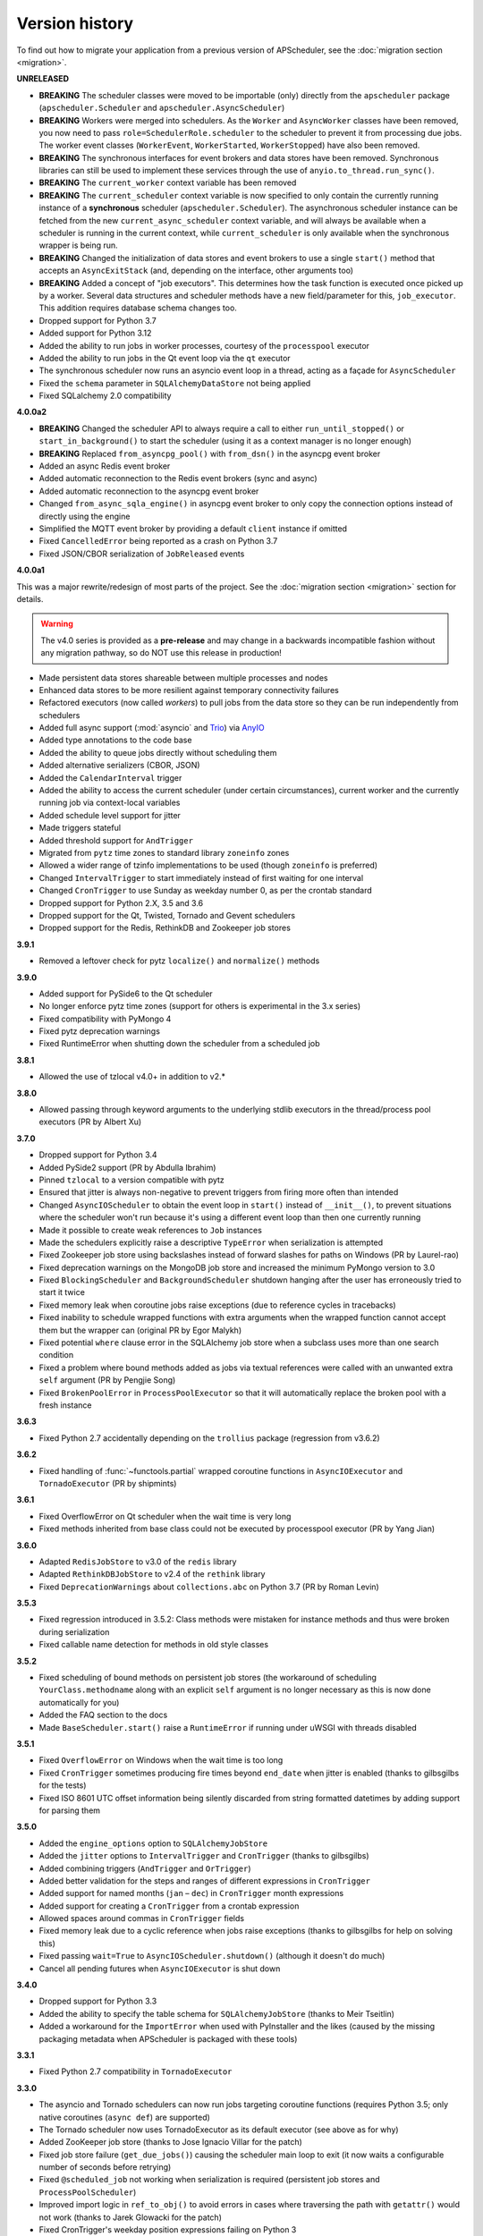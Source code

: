 Version history
===============

To find out how to migrate your application from a previous version of
APScheduler, see the :doc:`migration section <migration>`.

**UNRELEASED**

- **BREAKING** The scheduler classes were moved to be importable (only) directly from
  the ``apscheduler`` package (``apscheduler.Scheduler`` and
  ``apscheduler.AsyncScheduler``)
- **BREAKING** Workers were merged into schedulers. As the ``Worker`` and
  ``AsyncWorker`` classes have been removed, you now need to pass
  ``role=SchedulerRole.scheduler`` to the scheduler to prevent it from processing due
  jobs. The worker event classes (``WorkerEvent``, ``WorkerStarted``, ``WorkerStopped``)
  have also been removed.
- **BREAKING** The synchronous interfaces for event brokers and data stores have been
  removed. Synchronous libraries can still be used to implement these services through
  the use of ``anyio.to_thread.run_sync()``.
- **BREAKING** The ``current_worker`` context variable has been removed
- **BREAKING** The ``current_scheduler`` context variable is now specified to only
  contain the currently running instance of a **synchronous** scheduler
  (``apscheduler.Scheduler``). The asynchronous scheduler instance can be fetched from
  the new ``current_async_scheduler`` context variable, and will always be available
  when a scheduler is running in the current context, while ``current_scheduler`` is
  only available when the synchronous wrapper is being run.
- **BREAKING** Changed the initialization of data stores and event brokers to use a
  single ``start()`` method that accepts an ``AsyncExitStack`` (and, depending on the
  interface, other arguments too)
- **BREAKING** Added a concept of "job executors". This determines how the task function
  is executed once picked up by a worker. Several data structures and scheduler methods
  have a new field/parameter for this, ``job_executor``. This addition requires database
  schema changes too.
- Dropped support for Python 3.7
- Added support for Python 3.12
- Added the ability to run jobs in worker processes, courtesy of the ``processpool``
  executor
- Added the ability to run jobs in the Qt event loop via the ``qt`` executor
- The synchronous scheduler now runs an asyncio event loop in a thread, acting as a
  façade for ``AsyncScheduler``
- Fixed the ``schema`` parameter in ``SQLAlchemyDataStore`` not being applied
- Fixed SQLalchemy 2.0 compatibility

**4.0.0a2**

- **BREAKING** Changed the scheduler API to always require a call to either
  ``run_until_stopped()`` or ``start_in_background()`` to start the scheduler (using it
  as a context manager is no longer enough)
- **BREAKING** Replaced ``from_asyncpg_pool()`` with ``from_dsn()`` in the asyncpg event
  broker
- Added an async Redis event broker
- Added automatic reconnection to the Redis event brokers (sync and async)
- Added automatic reconnection to the asyncpg event broker
- Changed ``from_async_sqla_engine()`` in asyncpg event broker to only copy the
  connection options instead of directly using the engine
- Simplified the MQTT event broker by providing a default ``client`` instance if omitted
- Fixed ``CancelledError`` being reported as a crash on Python 3.7
- Fixed JSON/CBOR serialization of ``JobReleased`` events

**4.0.0a1**

This was a major rewrite/redesign of most parts of the project. See the
:doc:`migration section <migration>` section for details.

.. warning:: The v4.0 series is provided as a **pre-release** and may change in a
   backwards incompatible fashion without any migration pathway, so do NOT use this
   release in production!

- Made persistent data stores shareable between multiple processes and nodes
- Enhanced data stores to be more resilient against temporary connectivity failures
- Refactored executors (now called *workers*) to pull jobs from the data store so they
  can be run independently from schedulers
- Added full async support (:mod:`asyncio` and Trio_) via AnyIO_
- Added type annotations to the code base
- Added the ability to queue jobs directly without scheduling them
- Added alternative serializers (CBOR, JSON)
- Added the ``CalendarInterval`` trigger
- Added the ability to access the current scheduler (under certain circumstances),
  current worker and the currently running job via context-local variables
- Added schedule level support for jitter
- Made triggers stateful
- Added threshold support for ``AndTrigger``
- Migrated from ``pytz`` time zones to standard library ``zoneinfo`` zones
- Allowed a wider range of tzinfo implementations to be used (though ``zoneinfo`` is
  preferred)
- Changed ``IntervalTrigger`` to start immediately instead of first waiting for one
  interval
- Changed ``CronTrigger`` to use Sunday as weekday number 0, as per the crontab standard
- Dropped support for Python 2.X, 3.5 and 3.6
- Dropped support for the Qt, Twisted, Tornado and Gevent schedulers
- Dropped support for the Redis, RethinkDB and Zookeeper job stores

.. _Trio: https://pypi.org/project/trio/
.. _AnyIO: https://github.com/agronholm/anyio

**3.9.1**

* Removed a leftover check for pytz ``localize()`` and ``normalize()`` methods

**3.9.0**

- Added support for PySide6 to the Qt scheduler
- No longer enforce pytz time zones (support for others is experimental in the 3.x series)
- Fixed compatibility with PyMongo 4
- Fixed pytz deprecation warnings
- Fixed RuntimeError when shutting down the scheduler from a scheduled job

**3.8.1**

- Allowed the use of tzlocal v4.0+ in addition to v2.*

**3.8.0**

- Allowed passing through keyword arguments to the underlying stdlib executors in the
  thread/process pool executors (PR by Albert Xu)

**3.7.0**

- Dropped support for Python 3.4
- Added PySide2 support (PR by Abdulla Ibrahim)
- Pinned ``tzlocal`` to a version compatible with pytz
- Ensured that jitter is always non-negative to prevent triggers from firing more often than
  intended
- Changed ``AsyncIOScheduler`` to obtain the event loop in ``start()`` instead of ``__init__()``,
  to prevent situations where the scheduler won't run because it's using a different event loop
  than then one currently running
- Made it possible to create weak references to ``Job`` instances
- Made the schedulers explicitly raise a descriptive ``TypeError`` when serialization is attempted
- Fixed Zookeeper job store using backslashes instead of forward slashes for paths
  on Windows (PR by Laurel-rao)
- Fixed deprecation warnings on the MongoDB job store and increased the minimum PyMongo
  version to 3.0
- Fixed ``BlockingScheduler`` and ``BackgroundScheduler`` shutdown hanging after the user has
  erroneously tried to start it twice
- Fixed memory leak when coroutine jobs raise exceptions (due to reference cycles in tracebacks)
- Fixed inability to schedule wrapped functions with extra arguments when the wrapped function
  cannot accept them but the wrapper can (original PR by Egor Malykh)
- Fixed potential ``where`` clause error in the SQLAlchemy job store when a subclass uses more than
  one search condition
- Fixed a problem where bound methods added as jobs via textual references were called with an
  unwanted extra ``self`` argument (PR by Pengjie Song)
- Fixed ``BrokenPoolError`` in ``ProcessPoolExecutor`` so that it will automatically replace the
  broken pool with a fresh instance

**3.6.3**

- Fixed Python 2.7 accidentally depending on the ``trollius`` package (regression from v3.6.2)

**3.6.2**

- Fixed handling of :func:`~functools.partial` wrapped coroutine functions in ``AsyncIOExecutor``
  and ``TornadoExecutor`` (PR by shipmints)

**3.6.1**

- Fixed OverflowError on Qt scheduler when the wait time is very long
- Fixed methods inherited from base class could not be executed by processpool executor
  (PR by Yang Jian)

**3.6.0**

- Adapted ``RedisJobStore`` to v3.0 of the ``redis`` library
- Adapted ``RethinkDBJobStore`` to v2.4 of the ``rethink`` library
- Fixed ``DeprecationWarnings`` about ``collections.abc`` on Python 3.7 (PR by Roman Levin)

**3.5.3**

- Fixed regression introduced in 3.5.2: Class methods were mistaken for instance methods and thus
  were broken during serialization
- Fixed callable name detection for methods in old style classes

**3.5.2**

- Fixed scheduling of bound methods on persistent job stores (the workaround of scheduling
  ``YourClass.methodname`` along with an explicit ``self`` argument is no longer necessary as this
  is now done automatically for you)
- Added the FAQ section to the docs
- Made ``BaseScheduler.start()`` raise a ``RuntimeError`` if running under uWSGI with threads
  disabled

**3.5.1**

- Fixed ``OverflowError`` on Windows when the wait time is too long
- Fixed ``CronTrigger`` sometimes producing fire times beyond ``end_date`` when jitter is enabled
  (thanks to gilbsgilbs for the tests)
- Fixed ISO 8601 UTC offset information being silently discarded from string formatted datetimes by
  adding support for parsing them

**3.5.0**

- Added the ``engine_options`` option to ``SQLAlchemyJobStore``
- Added the ``jitter`` options to ``IntervalTrigger`` and ``CronTrigger`` (thanks to gilbsgilbs)
- Added combining triggers (``AndTrigger`` and ``OrTrigger``)
- Added better validation for the steps and ranges of different expressions in ``CronTrigger``
- Added support for named months (``jan`` – ``dec``) in ``CronTrigger`` month expressions
- Added support for creating a ``CronTrigger`` from a crontab expression
- Allowed spaces around commas in ``CronTrigger`` fields
- Fixed memory leak due to a cyclic reference when jobs raise exceptions
  (thanks to gilbsgilbs for help on solving this)
- Fixed passing ``wait=True`` to ``AsyncIOScheduler.shutdown()`` (although it doesn't do much)
- Cancel all pending futures when ``AsyncIOExecutor`` is shut down

**3.4.0**

- Dropped support for Python 3.3
- Added the ability to specify the table schema for ``SQLAlchemyJobStore``
  (thanks to Meir Tseitlin)
- Added a workaround for the ``ImportError`` when used with PyInstaller and the likes
  (caused by the missing packaging metadata when APScheduler is packaged with these tools)

**3.3.1**

- Fixed Python 2.7 compatibility in ``TornadoExecutor``

**3.3.0**

- The asyncio and Tornado schedulers can now run jobs targeting coroutine functions
  (requires Python 3.5; only native coroutines (``async def``) are supported)
- The Tornado scheduler now uses TornadoExecutor as its default executor (see above as for why)
- Added ZooKeeper job store (thanks to Jose Ignacio Villar for the patch)
- Fixed job store failure (``get_due_jobs()``) causing the scheduler main loop to exit (it now
  waits a configurable number of seconds before retrying)
- Fixed ``@scheduled_job`` not working when serialization is required (persistent job stores and
  ``ProcessPoolScheduler``)
- Improved import logic in ``ref_to_obj()`` to avoid errors in cases where traversing the path with
  ``getattr()`` would not work (thanks to Jarek Glowacki for the patch)
- Fixed CronTrigger's weekday position expressions failing on Python 3
- Fixed CronTrigger's range expressions sometimes allowing values outside the given range

**3.2.0**

- Added the ability to pause and unpause the scheduler
- Fixed pickling problems with persistent jobs when upgrading from 3.0.x
- Fixed AttributeError when importing apscheduler with setuptools < 11.0
- Fixed some events missing from ``apscheduler.events.__all__`` and
  ``apscheduler.events.EVENTS_ALL``
- Fixed wrong run time being set for date trigger when the timezone isn't the same as the local one
- Fixed builtin ``id()`` erroneously used in MongoDBJobStore's ``JobLookupError()``
- Fixed endless loop with CronTrigger that may occur when the computer's clock resolution is too
   low (thanks to Jinping Bai for the patch)

**3.1.0**

- Added RethinkDB job store (contributed by Allen Sanabria)
- Added method chaining to the ``modify_job()``, ``reschedule_job()``, ``pause_job()`` and
   ``resume_job()`` methods in ``BaseScheduler`` and the corresponding methods in the ``Job`` class
- Added the EVENT_JOB_SUBMITTED event that indicates a job has been submitted to its executor.
- Added the EVENT_JOB_MAX_INSTANCES event that indicates a job's execution was skipped due to its
  maximum number of concurrently running instances being reached

- Added the time zone to the  repr() output of ``CronTrigger`` and ``IntervalTrigger``
- Fixed rare race condition on scheduler ``shutdown()``
- Dropped official support for CPython 2.6 and 3.2 and PyPy3
- Moved the connection logic in database backed job stores to the ``start()`` method
- Migrated to setuptools_scm for versioning
- Deprecated the various version related variables in the ``apscheduler`` module
  (``apscheduler.version_info``, ``apscheduler.version``, ``apscheduler.release``,
  ``apscheduler.__version__``)

**3.0.6**

- Fixed bug in the cron trigger that produced off-by-1-hour datetimes when crossing the daylight
  saving threshold (thanks to Tim Strazny for reporting)

**3.0.5**

- Fixed cron trigger always coalescing missed run times into a single run time
  (contributed by Chao Liu)
- Fixed infinite loop in the cron trigger when an out-of-bounds value was given in an expression
- Fixed debug logging displaying the next wakeup time in the UTC timezone instead of the
  scheduler's configured timezone
- Allowed unicode function references in Python 2

**3.0.4**

- Fixed memory leak in the base executor class (contributed by Stefan Nordhausen)

**3.0.3**

- Fixed compatibility with pymongo 3.0

**3.0.2**

- Fixed ValueError when the target callable has a default keyword argument that wasn't overridden
- Fixed wrong job sort order in some job stores
- Fixed exception when loading all jobs from the redis job store when there are paused jobs in it
- Fixed AttributeError when printing a job list when there were pending jobs
- Added setuptools as an explicit requirement in install requirements

**3.0.1**

- A wider variety of target callables can now be scheduled so that the jobs are still serializable
  (static methods on Python 3.3+, unbound methods on all except Python 3.2)
- Attempting to serialize a non-serializable Job now raises a helpful exception during
  serialization. Thanks to Jeremy Morgan for pointing this out.
- Fixed table creation with SQLAlchemyJobStore on MySQL/InnoDB
- Fixed start date getting set too far in the future with a timezone different from the local one
- Fixed _run_job_error() being called with the incorrect number of arguments in most executors

**3.0.0**

- Added support for timezones (special thanks to Curtis Vogt for help with this one)
- Split the old Scheduler class into BlockingScheduler and BackgroundScheduler and added
  integration for asyncio (PEP 3156), Gevent, Tornado, Twisted and Qt event loops
- Overhauled the job store system for much better scalability
- Added the ability to modify, reschedule, pause and resume jobs
- Dropped the Shelve job store because it could not work with the new job store system
- Dropped the max_runs option and run counting of jobs since it could not be implemented reliably
- Adding jobs is now done exclusively through ``add_job()`` -- the shortcuts to triggers were
  removed
- Added the ``end_date`` parameter to cron and interval triggers
- It is now possible to add a job directly to an executor without scheduling, by omitting the
  trigger argument
- Replaced the thread pool with a pluggable executor system
- Added support for running jobs in subprocesses (via the ``processpool`` executor)
- Switched from nose to py.test for running unit tests

**2.1.0**

- Added Redis job store
- Added a "standalone" mode that runs the scheduler in the calling thread
- Fixed disk synchronization in ShelveJobStore
- Switched to PyPy 1.9 for PyPy compatibility testing
- Dropped Python 2.4 support
- Fixed SQLAlchemy 0.8 compatibility in SQLAlchemyJobStore
- Various documentation improvements

**2.0.3**

- The scheduler now closes the job store that is being removed, and all job stores on shutdown() by
  default
- Added the ``last`` expression in the day field of CronTrigger (thanks rcaselli)
- Raise a TypeError when fields with invalid names are passed to CronTrigger (thanks Christy
  O'Reilly)
- Fixed the persistent.py example by shutting down the scheduler on Ctrl+C
- Added PyPy 1.8 and CPython 3.3 to the test suite
- Dropped PyPy 1.4 - 1.5 and CPython 3.1 from the test suite
- Updated setup.cfg for compatibility with distutils2/packaging
- Examples, documentation sources and unit tests are now packaged in the source distribution

**2.0.2**

- Removed the unique constraint from the "name" column in the SQLAlchemy job store
- Fixed output from Scheduler.print_jobs() which did not previously output a line ending at the end

**2.0.1**

- Fixed cron style jobs getting wrong default values

**2.0.0**

- Added configurable job stores with several persistent back-ends (shelve, SQLAlchemy and MongoDB)
- Added the possibility to listen for job events (execution, error, misfire, finish) on a scheduler
- Added an optional start time for cron-style jobs
- Added optional job execution coalescing for situations where several executions of the job are
  due
- Added an option to limit the maximum number of concurrently executing instances of the job
- Allowed configuration of misfire grace times on a per-job basis
- Allowed jobs to be explicitly named
- All triggers now accept dates in string form (YYYY-mm-dd HH:MM:SS)
- Jobs are now run in a thread pool; you can either supply your own PEP 3148 compliant thread pool
  or let APScheduler create its own
- Maximum run count can be configured for all jobs, not just those using interval-based scheduling
- Fixed a v1.x design flaw that caused jobs to be executed twice when the scheduler thread was
  woken up while still within the allowable range of their previous execution time (issues #5, #7)
- Changed defaults for cron-style jobs to be more intuitive -- it will now default to all
  minimum values for fields lower than the least significant explicitly defined field

**1.3.1**

- Fixed time difference calculation to take into account shifts to and from daylight saving time

**1.3.0**

- Added __repr__() implementations to expressions, fields, triggers, and jobs to help with
  debugging
- Added the dump_jobs method on Scheduler, which gives a helpful listing of all jobs scheduled on
  it
- Fixed positional weekday (3th fri etc.) expressions not working except in some edge cases
  (fixes #2)
- Removed autogenerated API documentation for modules which are not part of the public API, as it
  might confuse some users

.. Note:: Positional weekdays are now used with the **day** field, not
   **weekday**.

**1.2.1**

- Fixed regression: add_cron_job() in Scheduler was creating a CronTrigger with the wrong
  parameters (fixes #1, #3)
- Fixed: if the scheduler is restarted, clear the "stopped" flag to allow jobs to be scheduled
  again

**1.2.0**

- Added the ``week`` option for cron schedules
- Added the ``daemonic`` configuration option
- Fixed a bug in cron expression lists that could cause valid firing times to be missed
- Fixed unscheduling bound methods via unschedule_func()
- Changed CronTrigger constructor argument names to match those in Scheduler

**1.01**

- Fixed a corner case where the combination of hour and day_of_week parameters would cause
  incorrect timing for a cron trigger
